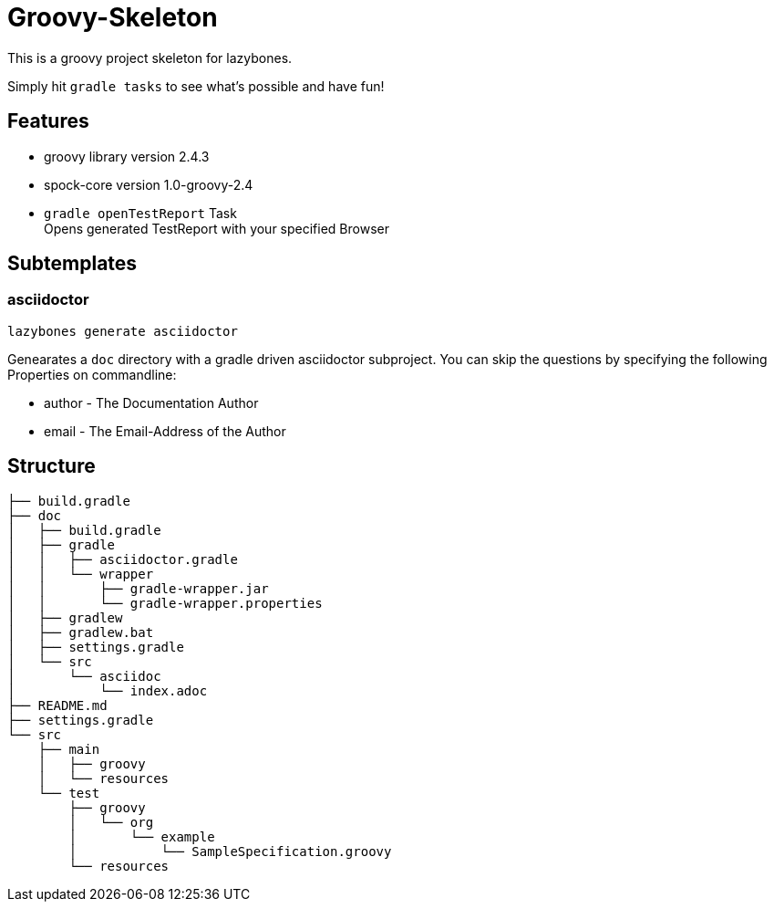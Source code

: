 = Groovy-Skeleton

This is a groovy project skeleton for lazybones.

Simply hit ```gradle tasks``` to see what's possible and have fun!

== Features

* groovy library version 2.4.3
* spock-core version 1.0-groovy-2.4
* ```gradle openTestReport``` Task +
   Opens generated TestReport with your specified Browser

== Subtemplates

=== asciidoctor

[source, bash]
----
lazybones generate asciidoctor
----

Genearates a `doc` directory with a gradle driven asciidoctor subproject.
You can skip the questions by specifying the following Properties on commandline:

* author - The Documentation Author
* email  - The Email-Address of the Author
    
   
== Structure

[literal]
....
├── build.gradle
├── doc
│   ├── build.gradle
│   ├── gradle
│   │   ├── asciidoctor.gradle
│   │   └── wrapper
│   │       ├── gradle-wrapper.jar
│   │       └── gradle-wrapper.properties
│   ├── gradlew
│   ├── gradlew.bat
│   ├── settings.gradle
│   └── src
│       └── asciidoc
│           └── index.adoc
├── README.md
├── settings.gradle
└── src
    ├── main
    │   ├── groovy
    │   └── resources
    └── test
        ├── groovy
        │   └── org
        │       └── example
        │           └── SampleSpecification.groovy
        └── resources
....